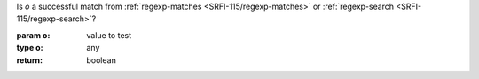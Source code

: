 Is `o` a successful match from :ref:`regexp-matches
<SRFI-115/regexp-matches>` or :ref:`regexp-search
<SRFI-115/regexp-search>`?

:param o: value to test
:type o: any
:return: boolean


